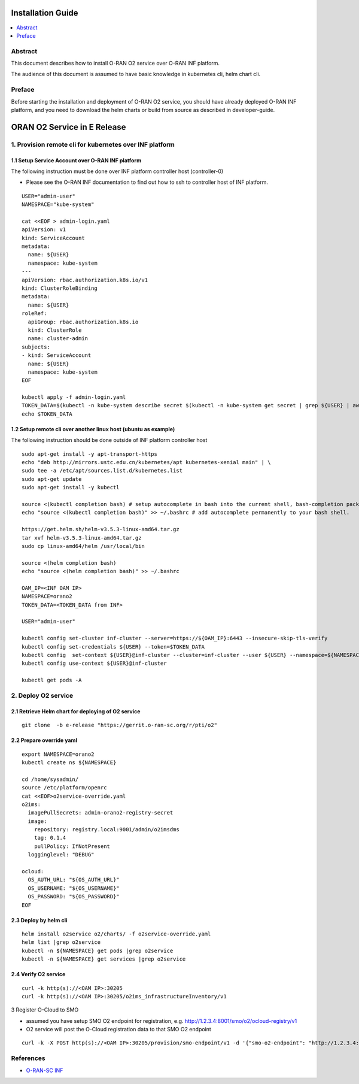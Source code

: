 .. This work is licensed under a Creative Commons Attribution 4.0 International License.
.. SPDX-License-Identifier: CC-BY-4.0
.. Copyright (C) 2021 Wind River Systems, Inc.


Installation Guide
==================

.. contents::
   :depth: 3
   :local:

Abstract
--------

This document describes how to install O-RAN O2 service over O-RAN INF platform.

The audience of this document is assumed to have basic knowledge in kubernetes cli, helm chart cli.


Preface
-------

Before starting the installation and deployment of O-RAN O2 service, you should have already deployed O-RAN INF platform, and you need to download the helm charts or build from source as described in developer-guide.


ORAN O2 Service in E Release
============================

1. Provision remote cli for kubernetes over INF platform
--------------------------------------------------------


1.1 Setup Service Account over O-RAN INF platform
~~~~~~~~~~~~~~~~~~~~~~~~~~~~~~~~~~~~~~~~~~~~~~~~~

The following instruction must be done over INF platform controller host (controller-0)

-  Please see the O-RAN INF documentation to find out how to ssh to controller host of INF platform.

::

  USER="admin-user"
  NAMESPACE="kube-system"

  cat <<EOF > admin-login.yaml
  apiVersion: v1
  kind: ServiceAccount
  metadata:
    name: ${USER}
    namespace: kube-system
  ---
  apiVersion: rbac.authorization.k8s.io/v1
  kind: ClusterRoleBinding
  metadata:
    name: ${USER}
  roleRef:
    apiGroup: rbac.authorization.k8s.io
    kind: ClusterRole
    name: cluster-admin
  subjects:
  - kind: ServiceAccount
    name: ${USER}
    namespace: kube-system
  EOF

  kubectl apply -f admin-login.yaml
  TOKEN_DATA=$(kubectl -n kube-system describe secret $(kubectl -n kube-system get secret | grep ${USER} | awk '{print $1}') | grep "token:" | awk '{print $2}')
  echo $TOKEN_DATA


1.2 Setup remote cli over another linux host (ubuntu as example)
~~~~~~~~~~~~~~~~~~~~~~~~~~~~~~~~~~~~~~~~~~~~~~~~~~~~~~~~~~~~~~~~

The following instruction should be done outside of INF platform controller host


::

  sudo apt-get install -y apt-transport-https
  echo "deb http://mirrors.ustc.edu.cn/kubernetes/apt kubernetes-xenial main" | \
  sudo tee -a /etc/apt/sources.list.d/kubernetes.list
  sudo apt-get update
  sudo apt-get install -y kubectl

  source <(kubectl completion bash) # setup autocomplete in bash into the current shell, bash-completion package should be installed first.
  echo "source <(kubectl completion bash)" >> ~/.bashrc # add autocomplete permanently to your bash shell.

  https://get.helm.sh/helm-v3.5.3-linux-amd64.tar.gz
  tar xvf helm-v3.5.3-linux-amd64.tar.gz
  sudo cp linux-amd64/helm /usr/local/bin

  source <(helm completion bash)
  echo "source <(helm completion bash)" >> ~/.bashrc

  OAM_IP=<INF OAM IP>
  NAMESPACE=orano2
  TOKEN_DATA=<TOKEN_DATA from INF>

  USER="admin-user"

  kubectl config set-cluster inf-cluster --server=https://${OAM_IP}:6443 --insecure-skip-tls-verify
  kubectl config set-credentials ${USER} --token=$TOKEN_DATA
  kubectl config  set-context ${USER}@inf-cluster --cluster=inf-cluster --user ${USER} --namespace=${NAMESPACE}
  kubectl config use-context ${USER}@inf-cluster

  kubectl get pods -A




2. Deploy O2 service
--------------------

2.1 Retrieve Helm chart for deploying of O2 service
~~~~~~~~~~~~~~~~~~~~~~~~~~~~~~~~~~~~~~~~~~~~~~~~~~~

::

  git clone  -b e-release "https://gerrit.o-ran-sc.org/r/pti/o2"



2.2 Prepare override yaml
~~~~~~~~~~~~~~~~~~~~~~~~~


::

  export NAMESPACE=orano2
  kubectl create ns ${NAMESPACE}

  cd /home/sysadmin/
  source /etc/platform/openrc
  cat <<EOF>o2service-override.yaml
  o2ims:
    imagePullSecrets: admin-orano2-registry-secret
    image:
      repository: registry.local:9001/admin/o2imsdms
      tag: 0.1.4
      pullPolicy: IfNotPresent
    logginglevel: "DEBUG"

  ocloud:
    OS_AUTH_URL: "${OS_AUTH_URL}"
    OS_USERNAME: "${OS_USERNAME}"
    OS_PASSWORD: "${OS_PASSWORD}"
  EOF


2.3 Deploy by helm cli
~~~~~~~~~~~~~~~~~~~~~~


::

  helm install o2service o2/charts/ -f o2service-override.yaml
  helm list |grep o2service
  kubectl -n ${NAMESPACE} get pods |grep o2service
  kubectl -n ${NAMESPACE} get services |grep o2service


2.4 Verify O2 service
~~~~~~~~~~~~~~~~~~~~~



::

  curl -k http(s)://<OAM IP>:30205
  curl -k http(s)://<OAM IP>:30205/o2ims_infrastructureInventory/v1


3 Register O-Cloud to SMO

- assumed you have setup SMO O2 endpoint for registration, e.g. http://1.2.3.4:8001/smo/o2/ocloud-registry/v1
- O2 service will post the O-Cloud registration data to that SMO O2 endpoint



::

  curl -k -X POST http(s)://<OAM IP>:30205/provision/smo-endpoint/v1 -d '{"smo-o2-endpoint": "http://1.2.3.4:8001/smo/o2/ocloud-registry/v1"}'


References
----------
  
- `O-RAN-SC INF`_

.. _`O-RAN-SC INF`: https://docs.o-ran-sc.org/en/latest/projects.html#infrastructure-inf
